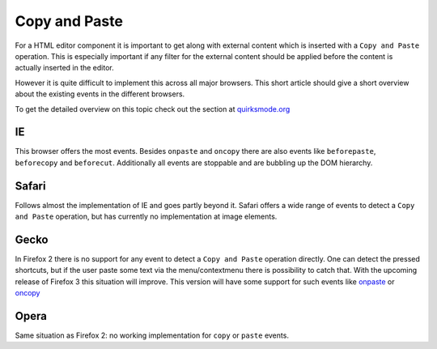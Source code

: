 .. _pages/ui_html_editing/copy_and_paste#copy_and_paste:

Copy and Paste
**************

For a HTML editor component it is important to get along with external content which is inserted with a ``Copy and Paste`` operation. This is especially important if any filter for the external content should be applied before the content is actually inserted in the editor.

However it is quite difficult to implement this across all major browsers. This short article should give a short overview about the existing events in the different browsers.

To get the detailed overview on this topic check out the section at `quirksmode.org <http://www.quirksmode.org/dom/events/cutcopypaste.html>`_

.. _pages/ui_html_editing/copy_and_paste#ie:

IE
==
This browser offers the most events. Besides ``onpaste`` and ``oncopy`` there are also events  like ``beforepaste``, ``beforecopy`` and ``beforecut``. 
Additionally all events are stoppable and are bubbling up the DOM hierarchy.

.. _pages/ui_html_editing/copy_and_paste#safari:

Safari
======
Follows almost the implementation of IE and goes partly beyond it. Safari offers a wide range of events to detect a ``Copy and Paste`` operation, but has currently no implementation at image elements.

.. _pages/ui_html_editing/copy_and_paste#gecko:

Gecko
=====
In Firefox 2 there is no support for any event to detect a ``Copy and Paste`` operation directly. One can detect the pressed shortcuts, but if the user paste some text via the menu/contextmenu there is possibility to catch that.
With the upcoming release of Firefox 3 this situation will improve. This version will have some support for such events like `onpaste <http://developer.mozilla.org/en/docs/DOM:element.onpaste>`_ or `oncopy <http://developer.mozilla.org/en/docs/DOM:element.oncopy>`_

.. _pages/ui_html_editing/copy_and_paste#opera:

Opera
=====
Same situation as Firefox 2: no working implementation for ``copy`` or ``paste`` events.